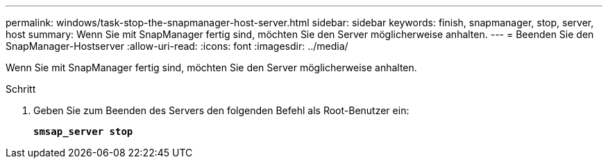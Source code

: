 ---
permalink: windows/task-stop-the-snapmanager-host-server.html 
sidebar: sidebar 
keywords: finish, snapmanager, stop, server, host 
summary: Wenn Sie mit SnapManager fertig sind, möchten Sie den Server möglicherweise anhalten. 
---
= Beenden Sie den SnapManager-Hostserver
:allow-uri-read: 
:icons: font
:imagesdir: ../media/


[role="lead"]
Wenn Sie mit SnapManager fertig sind, möchten Sie den Server möglicherweise anhalten.

.Schritt
. Geben Sie zum Beenden des Servers den folgenden Befehl als Root-Benutzer ein:
+
`*smsap_server stop*`


